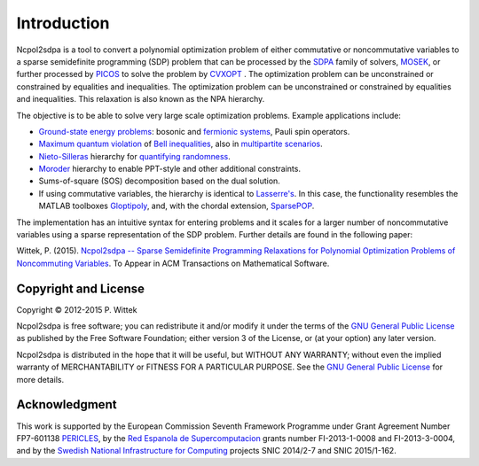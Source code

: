 ************
Introduction
************
Ncpol2sdpa is a tool to convert a polynomial optimization problem of either commutative or noncommutative variables to a sparse semidefinite programming (SDP) problem that can be processed by the `SDPA <http://sdpa.sourceforge.net/>`_ family of solvers, `MOSEK <http://www.mosek.com/>`_, or further processed by `PICOS <http://picos.zib.de/>`_ to solve the problem by `CVXOPT <http://cvxopt.org/>`_ . The optimization problem can be unconstrained or constrained by equalities and inequalities. The optimization problem can be unconstrained or constrained by equalities and inequalities. This relaxation is also known as the NPA hierarchy.

The objective is to be able to solve very large scale optimization problems. Example applications include:

- `Ground-state energy problems <http://dx.doi.org/10.1137/090760155>`_: bosonic and `fermionic systems <http://nbviewer.ipython.org/github/peterwittek/ipython-notebooks/blob/master/Comparing_DMRG_ED_and_SDP.ipynb>`_, Pauli spin operators.
- `Maximum quantum violation <http:/dx.doi.org/10.1103/PhysRevLett.98.010401>`_ of `Bell inequalities <http://peterwittek.com/2014/06/quantum-bound-on-the-chsh-inequality-using-sdp/>`_, also in `multipartite scenarios <http://peterwittek.github.io/multipartite_entanglement/>`_.
- `Nieto-Silleras <http://dx.doi.org/10.1088/1367-2630/16/1/013035>`_ hierarchy for `quantifying randomness <http://peterwittek.com/2014/11/the-nieto-silleras-and-moroder-hierarchies-in-ncpol2sdpa/>`_.
- `Moroder <http://dx.doi.org/10.1103/PhysRevLett.111.030501>`_ hierarchy to enable PPT-style and other additional constraints.
- Sums-of-square (SOS) decomposition based on the dual solution.
- If using commutative variables, the hierarchy is identical to `Lasserre's <http://dx.doi.org/10.1137/S1052623400366802>`_. In this case, the functionality resembles the MATLAB toolboxes `Gloptipoly <http://homepages.laas.fr/henrion/software/gloptipoly/>`_, and, with the chordal extension, `SparsePOP <http://sparsepop.sourceforge.net/>`_.
The implementation has an intuitive syntax for entering problems and it scales for a larger number of noncommutative variables using a sparse representation of the SDP problem. Further details are found in the following paper:

Wittek, P. (2015). `Ncpol2sdpa -- Sparse Semidefinite Programming Relaxations for Polynomial Optimization Problems of Noncommuting Variables <http://arxiv.org/abs/1308.6029>`_. To Appear in ACM Transactions on Mathematical Software.

Copyright and License
=====================
Copyright © 2012-2015 P. Wittek

Ncpol2sdpa is free software; you can redistribute it and/or modify it under the terms of the `GNU General Public License <http://www.gnu.org/licenses/gpl-3.0.html>`_ as published by the Free Software Foundation; either version 3 of the License, or (at your option) any later version.

Ncpol2sdpa is distributed in the hope that it will be useful, but WITHOUT ANY WARRANTY; without even the implied warranty of MERCHANTABILITY or FITNESS FOR A PARTICULAR PURPOSE.  See the `GNU General Public License <http://www.gnu.org/licenses/gpl-3.0.html>`_ for more details. 


Acknowledgment
==============
This work is supported by the European Commission Seventh Framework Programme under Grant Agreement Number FP7-601138 `PERICLES <http://pericles-project.eu/>`_, by the `Red Espanola de Supercomputacion <http://www.bsc.es/RES>`_ grants number FI-2013-1-0008 and  FI-2013-3-0004, and by the `Swedish National Infrastructure for Computing <http://www.snic.se/>`_ projects SNIC 2014/2-7 and SNIC 2015/1-162. 
